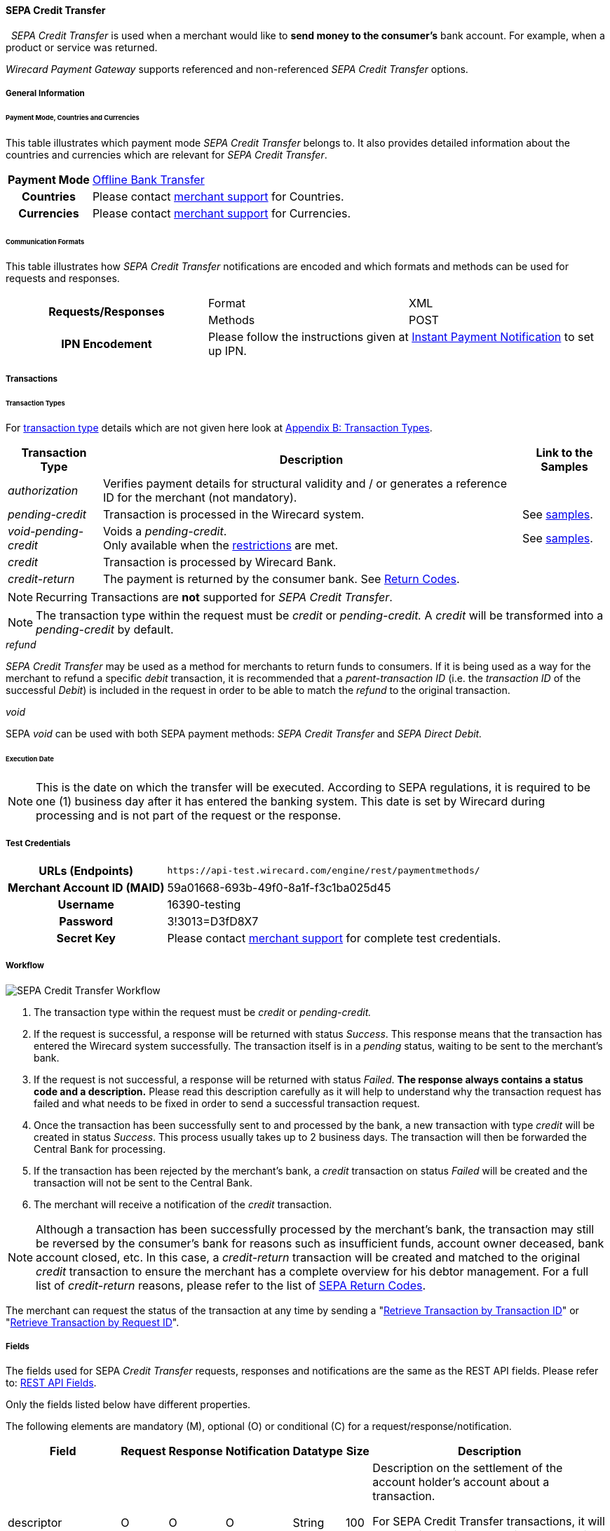 [#SEPACreditTransfer]
==== SEPA Credit Transfer
 
_SEPA Credit Transfer_ is used when a merchant would like to *send money to the consumer's*
bank account. For example, when a product or service was returned.

_Wirecard Payment Gateway_ supports referenced and non-referenced _SEPA Credit Transfer_ options.

[#SEPACreditTransfer_GeneralInformation]
===== General Information

[#SEPACreditTransfer_PaymentModeCountriesandCurrencies]
====== Payment Mode, Countries and Currencies

This table illustrates which payment mode _SEPA Credit Transfer_ belongs
to. It also provides detailed information about the countries and
currencies which are relevant for _SEPA Credit Transfer_.

[cols="20h, 80"]
|===
| Payment Mode | <<PaymentMethods_PaymentMode_OfflineBankTransfer, Offline Bank Transfer>>
| Countries    | Please contact <<ContactUs, merchant support>> for Countries.
| Currencies   | Please contact <<ContactUs, merchant support>> for Currencies.
|===

[#SEPACreditTransfer_CommunicationFormats]
====== Communication Formats

This table illustrates how _SEPA Credit Transfer_ notifications are
encoded and which formats and methods can be used for requests and
responses.

|===
.2+h| Requests/Responses   | Format  | XML
                            | Methods | POST
h| IPN Encodement        2+| Please follow the instructions given
at <<GeneralPlatformFeatures_IPN_NotificationExamples, Instant Payment Notification>> to set up IPN.
|===


[#SEPACreditTransfer_Transactions]
===== Transactions


[#SEPACreditTransfer_TransactionTypes]
====== Transaction Types

For <<Glossary_TransactionType, transaction type>> details which are not given here look
at <<AppendixB, Appendix B: Transaction Types>>. 

[%autowidth]
|===
| Transaction Type | Description | Link to the Samples

| _authorization_ | Verifies payment details for structural validity and /
or generates a reference ID for the merchant (not mandatory). | 
| _pending-credit_ | Transaction is processed in the Wirecard system.
| See <<SEPACreditTransfer_Samples_PendingCredit, samples>>.
| _void-pending-credit_ | Voids a _pending-credit_. +
Only available when the <<SEPA_TransactionType_Void_Restrictions, restrictions>> are met.
| See <<SEPACreditTransfer_Samples_VoidPendingCredit, samples>>.
| _credit_ | Transaction is processed by Wirecard Bank. | 
| _credit-return_ | The payment is returned by the consumer bank. See <<SEPA_ReturnCodes, Return Codes>>. |
|===

NOTE: Recurring Transactions are *not* supported for _SEPA Credit Transfer_.

NOTE: The transaction type within the request must be _credit_ or
_pending-credit._ A _credit_ will be transformed into a _pending-credit_ by default.


[#SEPACreditTransfer_TransactionTypes_refund]
._refund_

_SEPA Credit Transfer_ may be used as a method for merchants to return
funds to consumers. If it is being used as a way for the merchant to
refund a specific _debit_ transaction, it is recommended that a
_parent-transaction ID_ (i.e. the _transaction ID_ of the successful
_Debit_) is included in the request in order to be able to match the
_refund_ to the original transaction.

[#SEPACreditTransfer_TransactionTypes_void]
._void_

SEPA _void_ can be used with both SEPA payment methods: _SEPA Credit Transfer_ and _SEPA Direct Debit._

[#SEPACreditTransfer_Transactions_ExecutionDate]
====== Execution Date

NOTE: This is the date on which the transfer will be executed. According to
SEPA regulations, it is required to be one (1) business day after it has
entered the banking system. This date is set by Wirecard during
processing and is not part of the request or the response.

[#SEPACreditTransfer_TestCredentials]
===== Test Credentials

[cols="30h, 70"]
|===
| URLs (Endpoints) | ``\https://api-test.wirecard.com/engine/rest/paymentmethods/``
| Merchant Account ID (MAID) | 59a01668-693b-49f0-8a1f-f3c1ba025d45
| Username | 16390-testing
| Password | 3!3013=D3fD8X7
| Secret Key | Please contact <<ContactUs, merchant support>> for complete test credentials.
|===

[#SEPACreditTransfer_Workflow]
===== Workflow

image::images/11-29-01-sepa-credit-transfer/SEPA_Credit_Transfer_Workflow.png[SEPA Credit Transfer Workflow]

. The transaction type within the request must be _credit_ or _pending-credit._
. If the request is successful, a response will be returned with status
_Success_. This response means that the transaction has entered the
Wirecard system successfully. The transaction itself is in a _pending_
status, waiting to be sent to the merchant's bank.
. If the request is not successful, a response will be returned with
status _Failed_. *The response always contains a status code and a description.*
Please read this description carefully as it will help to
understand why the transaction request has failed and what needs to be
fixed in order to send a successful transaction request.
. Once the transaction has been successfully sent to and processed by
the bank, a new transaction with type _credit_ will be created in status
_Success_. This process usually takes up to 2 business days. The
transaction will then be forwarded the Central Bank for processing.
. If the transaction has been rejected by the merchant's bank, a
_credit_ transaction on status _Failed_ will be created and the
transaction will not be sent to the Central Bank.
. The merchant will receive a notification of the _credit_ transaction.
//-

NOTE: Although a transaction has been successfully processed by the merchant's
bank, the transaction may still be reversed by the consumer's bank for
reasons such as insufficient funds, account owner deceased, bank account
closed, etc. In this case, a _credit-return_ transaction will be created
and matched to the original _credit_ transaction to ensure the merchant
has a complete overview for his debtor management. For a full list of
_credit-return_ reasons, please refer to the list of <<SEPA_ReturnCodes, SEPA Return Codes>>.

The merchant can request the status of the transaction at any time by
sending a "<<GeneralPlatformFeatures_RetrieveTransaction_TransactionID, Retrieve Transaction by Transaction ID>>"
or "<<GeneralPlatformFeatures_RetrieveTransaction_RequestID, Retrieve Transaction by Request ID>>".

[#SEPACreditTransfer_Fields]
===== Fields

The fields used for SEPA _Credit Transfer_ requests, responses and
notifications are the same as the REST API fields. Please refer to:
<<RestApi_Fields, REST API Fields>>.

Only the fields listed below have different properties.

The following elements are mandatory (M), optional (O) or conditional
\(C) for a request/response/notification.

[%autowidth, cols="1,2,3,4,5,6,7a"]
|===
| Field | Request | Response | Notification | Datatype | Size | Description

| descriptor | O | O | O | String | 100 | Description on the settlement of the account holder's account about a
transaction.

For SEPA Credit Transfer transactions, it will be combined with the
Provider Transaction Reference ID and the merchant’s static
descriptor and will appear on the consumer's bank account statement.
| payment-methods.payment-method-Name | M | M | M | String | 15 | This is the name of the payment method _sepacredit_.
| api-id |   |   | M | api-id | 25 | The API id is always returned in the notification. For SEPA it is
"---"
| bank-account.bic | O | O | O | String | 8 or 11 | This is the Business Identifier Code of the bank of the end-consumer. In SEPA Area where <<SEPA_Reporting_IbanOnly, IBAN Only>> is enabled, BIC is an optional field.
| bank-account.iban | C | C | C | String | 34 | This is the International Bank Account Number of the end-consumer.

NOTE: If no parent-transaction-id is provided it remains mandatory.

| provider-transaction-reference-id |   | M | M | String | 10 | This ID provides a reference for the complete end-to-end lifecycle of a
SEPA Credit Transfer transaction. It is used as a reference within the
banking system to ensure all transactions referencing each other (eg: a
_credit_ and a _debit-return_) are matched and that the complete
lifecycle of a payment is identifiable. Wirecard generates this ID for
the merchant.
|===

[#SEPACreditTransfer_Samples]
===== Samples

Go to <<GeneralPlatformFeatures_IPN_NotificationExamples, Notification Examples>>, if you want to see corresponding notification samples.

[#SEPACreditTransfer_Samples_PendingCredit]
====== _pending-credit_

[#SEPACreditTransfer_Samples_PendingCredit_Xml]
*XML*

.XML Pending-Credit Request (Successful)

[source,xml]
----
<?xml version="1.0" encoding="utf-8" standalone="yes"?>
<payment xmlns="http://www.elastic-payments.com/schema/payment">
    <merchant-account-id>59a01668-693b-49f0-8a1f-f3c1ba025d45</merchant-account-id>
    <request-id>${unique for each request}</request-id>
    <transaction-type>pending-credit</transaction-type>
    <!-- optional  <parent-transaction-id>a31d8dcc-fedc-11e4-8671-005056a97162</parent-transaction-id> -->
    <requested-amount currency="EUR">0.11</requested-amount>
    <account-holder>
        <first-name>John</first-name>
        <last-name>Doe</last-name>
        <email>john.doe@example.com</email>
        <address>
            <street1>Example Street 1</street1>
            <city>Example City</city>
            <country>DE</country>
        </address>
    </account-holder>
    <!-- optional  <order-number>4509334</order-number> -->
    <!-- optional   <descriptor>test</descriptor> -->
    <payment-methods>
        <payment-method name="sepacredit" />
    </payment-methods>
    <bank-account>
        <iban>HU29117080012054779400000000</iban>
        <bic>GENODEF1OGK</bic>
    </bank-account>
    <!-- optional  <cancel-redirect-url>http://sandbox-engine.thesolution.com/shop_urlViaRequest/cancel.html</cancel-redirect-url> --></payment>
----

.XML Pending-Credit Response (Successful)

[source,xml]
----
<?xml version="1.0" encoding="utf-8" standalone="yes"?>
<payment xmlns="http://www.elastic-payments.com/schema/payment" xmlns:ns2="http://www.elastic-payments.com/schema/epa/transaction">
  <merchant-account-id>59a01668-693b-49f0-8a1f-f3c1ba025d45</merchant-account-id>
  <transaction-id>d1bb484a-2d12-4f2c-91fa-138b34197497</transaction-id>
  <request-id>cca8ea3c-6203-459f-9cbf-8705fd0f3800</request-id>
  <transaction-type>pending-credit</transaction-type>
  <transaction-state>success</transaction-state>
  <completion-time-stamp>2018-04-13T08:39:19.000Z</completion-time-stamp>
  <statuses>
    <status code="201.0000" description="The resource was successfully created." severity="information" />
  </statuses>
  <requested-amount currency="EUR">0.11</requested-amount>
  <account-holder>
    <first-name>John</first-name>
    <last-name>Doe</last-name>
    <email>john.doe@example.com</email>
    <address>
      <street1>Example Street 1</street1>
      <city>Example City</city>
      <country>DE</country>
    </address>
  </account-holder>
  <payment-methods>
    <payment-method name="sepacredit" />
  </payment-methods>
  <bank-account>
    <iban>HU29117080012054779400000000</iban>
    <bic>GENODEF1OGK</bic>
  </bank-account>
  <provider-transaction-reference-id>BA89E3BADC</provider-transaction-reference-id>
</payment>
----

.XML Pending-Credit Request (Failure)

[source,xml]
----
<?xml version="1.0" encoding="utf-8" standalone="yes"?>
<payment xmlns="http://www.elastic-payments.com/schema/payment">
    <merchant-account-id>59a01668-693b-49f0-8a1f-f3c1ba025d45</merchant-account-id>
    <request-id>${unique for each request}</request-id>
    <transaction-type>pending-credit</transaction-type>
    <requested-amount currency="EUR">10.01</requested-amount>
    <account-holder>
        <first-name>John</first-name>
        <last-name>Doe</last-name>
    </account-holder>
    <payment-methods>
        <payment-method name="sepacredit" />
    </payment-methods>
    <bank-account>
        <bic>WIREDEMMXXX</bic>
    </bank-account></payment>
----

.XML Pending-Credit Response (Failure)

[source,xml]
----
<?xml version="1.0" encoding="utf-8" standalone="yes"?>
<payment xmlns="http://www.elastic-payments.com/schema/payment" xmlns:ns2="http://www.elastic-payments.com/schema/epa/transaction">
 <merchant-account-id>59a01668-693b-49f0-8a1f-f3c1ba025d45</merchant-account-id>
 <transaction-id>c9d5f0c2-9331-4c7e-afd6-e1eb407243ad</transaction-id>
 <request-id>54d9d8fd-f33b-43b7-8f0e-753ba16991f0</request-id>
 <transaction-type>pending-credit</transaction-type>
 <transaction-state>failed</transaction-state>
 <completion-time-stamp>2018-04-13T08:42:39.000Z</completion-time-stamp>
 <statuses>
  <status code="400.1081" description="The Bank Account IBAN information has not been provided.  Please check your input and try again." severity="error" />
 </statuses>
 <requested-amount currency="EUR">10.01</requested-amount>
 <account-holder>
  <first-name>John</first-name>
  <last-name>Doe</last-name>
 </account-holder>
 <payment-methods>
  <payment-method name="sepacredit" />
 </payment-methods>
 <bank-account>
  <bic>WIREDEMMXXX</bic>
 </bank-account>
</payment>
----

[#SEPACreditTransfer_Samples_PendingCredit_Json]
*JSON*

.JSON Pending-Credit Request (Successful)

[source,json]
----
{
  "payment" : {
    "merchant-account-id" : {
      "value" : "4c901196-eff7-411e-82a3-5ef6b6860d64"
    },
    "request-id" : "${unique for each request}",
    "transaction-type" : "pending-credit",
    "requested-amount" : {
      "value" : 0.11,
      "currency" : "EUR"
    },
    "account-holder" : {
      "first-name" : "John",
      "last-name" : "Doe",
      "email" : "daemonize@yahoo.co.uk",
      "address" : {
        "street1" : "Tiefstraße 3",
        "city" : "München",
        "country" : "DE"
      }
    },
    "payment-methods" : {
      "payment-method" : [ {
        "name" : "sepacredit"
      } ]
    },
    "bank-account" : {
      "iban" : "HU29117080012054779400000000",
      "bic" : "GENODEF1OGK"
    },
    "mandate" : {
      "mandate-id" : "12345678",
      "signed-date" : "2014-05-06"
    },
    "consumer" : {
      "first-name" : "",
      "last-name" : ""
    }
  }
}
----

.JSON Pending-Credit Response (Successful)

[source,json]
----
 {
  "payment" : {
    "merchant-account-id" : {
      "value" : "4c901196-eff7-411e-82a3-5ef6b6860d64"
    },
    "transaction-id" : "7c55532a-34f9-11e5-b074-005056a96a54",
    "request-id" : "${request}",
    "transaction-type" : "pending-credit",
    "transaction-state" : "success",
    "completion-time-stamp" : 1438068184000,
    "statuses" : {
      "status" : [ {
        "value" : "",
        "code" : "201.0000",
        "description" : "The resource was successfully created.",
        "severity" : "information"
      } ]
    },
    "requested-amount" : {
      "value" : 0.11,
      "currency" : "EUR"
    },
    "account-holder" : {
      "first-name" : "John",
      "last-name" : "Doe",
      "email" : "daemonize@yahoo.co.uk",
      "address" : {
        "street1" : "Tiefstraße 3",
        "city" : "München",
        "country" : "DE"
      }
    },
    "payment-methods" : {
      "payment-method" : [ {
        "name" : "sepacredit"
      } ]
    },
    "bank-account" : {
      "iban" : "HU29117080012054779400000000",
      "bic" : "GENODEF1OGK"
    },
    "mandate" : {
      "mandate-id" : "12345678",
      "signed-date" : "2014-05-06"
    },
    "consumer" : {
      "first-name" : "",
      "last-name" : ""
    },
    "provider-transaction-reference-id" : "FD787FBC69"
  }
}
----

[#SEPACreditTransfer_Samples_VoidPendingCredit]
====== _void-pending-credit_

[NOTE]
====
*Void-Pending-Credit Restrictions*

_void-pending-credit_ transactions can be sent until the transaction is
not sent to the bank.
====

*XML*

.XML Void-Pending-Credit Request (Successful)

[source,xml]
----
<?xml version="1.0" encoding="utf-8" standalone="yes"?>
<payment xmlns="http://www.elastic-payments.com/schema/payment">
    <merchant-account-id>59a01668-693b-49f0-8a1f-f3c1ba025d45</merchant-account-id>
    <request-id>${unique for each request}</request-id>
    <transaction-type>void-pending-credit</transaction-type>
    <requested-amount currency="EUR">0.15</requested-amount>
    <parent-transaction-id>${derived from former pending-credit transaction}</parent-transaction-id>
    <payment-methods>
        <payment-method name="sepacredit" />
    </payment-methods>
</payment>
----

.XML Void-Pending-Credit Response (Successful)

[source,xml]
----
<?xml version="1.0" encoding="utf-8" standalone="yes"?>
<payment xmlns="http://www.elastic-payments.com/schema/payment" xmlns:ns2="http://www.elastic-payments.com/schema/epa/transaction">
 <merchant-account-id>59a01668-693b-49f0-8a1f-f3c1ba025d45</merchant-account-id>
 <transaction-id>75abb31d-30fc-472e-97d8-67081dbd9e6c</transaction-id>
 <request-id>cf9fddf3-97e8-4fef-989d-0b0274ceab17</request-id>
 <transaction-type>void-pending-credit</transaction-type>
 <transaction-state>success</transaction-state>
 <completion-time-stamp>2018-04-13T08:45:05.000Z</completion-time-stamp>
 <statuses>
  <status code="200.0000" description="The request completed successfully." severity="information" />
 </statuses>
 <requested-amount currency="EUR">0.15</requested-amount>
 <parent-transaction-id>8938d389-6575-4467-95e4-ca9cf89266b9</parent-transaction-id>
 <account-holder>
  <first-name>John</first-name>
  <last-name>Doe</last-name>
  <email>john.doe@example.com</email>
  <address>
   <street1>Example Street 1</street1>
   <city>Example City</city>
   <country>DE</country>
  </address>
 </account-holder>
 <payment-methods>
  <payment-method name="sepacredit" />
 </payment-methods>
 <bank-account>
  <iban>HU29117080012054779400000000</iban>
  <bic>GENODEF1OGK</bic>
 </bank-account>
 <api-id>---</api-id>
</payment>
----

.XML Void-Pending-Credit Request (Failed)

[source,xml]
----
<?xml version="1.0" encoding="utf-8" standalone="yes"?>
<payment xmlns="http://www.elastic-payments.com/schema/payment">
    <merchant-account-id>59a01668-693b-49f0-8a1f-f3c1ba025d45</merchant-account-id>
    <request-id>${unique for each request}</request-id>
    <transaction-type>void-pending-credit</transaction-type>
    <requested-amount currency="EUR">10.00</requested-amount>
    <payment-methods>
        <payment-method name="sepacredit" />
    </payment-methods></payment>
----

.XML Void-Pending-Credit Response (Failed)

[source,xml]
----
<?xml version="1.0" encoding="utf-8" standalone="yes"?>
<payment xmlns="http://www.elastic-payments.com/schema/payment" xmlns:ns2="http://www.elastic-payments.com/schema/epa/transaction">
 <merchant-account-id ref="unknown">59a01668-693b-49f0-8a1f-f3c1ba025d45</merchant-account-id>
 <request-id>41595b1c-8994-4c2e-ae05-d48c00471b29</request-id>
 <transaction-type>void-pending-credit</transaction-type>
 <transaction-state>failed</transaction-state>
 <completion-time-stamp>2018-04-13T08:47:59.131Z</completion-time-stamp>
 <statuses>
  <status code="400.1021" description="The Parent Transaction Id is required, and not provided.  Please check your input and try again." severity="error" />
 </statuses>
 <requested-amount currency="EUR">10.00</requested-amount>
 <payment-methods>
  <payment-method name="sepacredit" />
 </payment-methods>
</payment>
----
